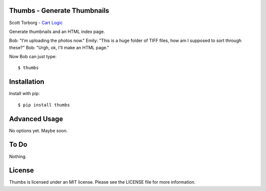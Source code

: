 Thumbs - Generate Thumbnails
============================

Scott Torborg - `Cart Logic <http://www.cartlogic.com>`_

Generate thumbnails and an HTML index page.

Bob: "I'm uploading the photos now."
Emily: "This is a huge folder of TIFF files, how am I supposed to sort through these?"
Bob: "Urgh, ok, I'll make an HTML page."

Now Bob can just type::

    $ thumbs


Installation
============

Install with pip::

    $ pip install thumbs


Advanced Usage
==============

No options yet. Maybe soon.


To Do
=====

Nothing.


License
=======

Thumbs is licensed under an MIT license. Please see the LICENSE file for more
information.
